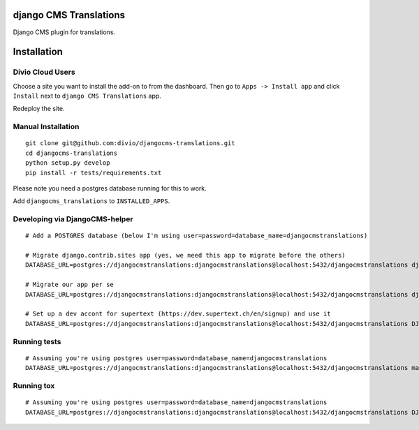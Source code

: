 django CMS Translations
=======================

Django CMS plugin for translations.


Installation
============

Divio Cloud Users
-----------------

Choose a site you want to install the add-on to from the dashboard. Then go
to ``Apps -> Install app`` and click ``Install`` next to ``django CMS Translations`` app.

Redeploy the site.

Manual Installation
-------------------

::

    git clone git@github.com:divio/djangocms-translations.git
    cd djangocms-translations
    python setup.py develop
    pip install -r tests/requirements.txt


Please note you need a postgres database running for this to work.

Add ``djangocms_translations`` to ``INSTALLED_APPS``.

Developing via DjangoCMS-helper
-------------------

::

    # Add a POSTGRES database (below I'm using user=password=database_name=djangocmstranslations)

    # Migrate django.contrib.sites app (yes, we need this app to migrate before the others)
    DATABASE_URL=postgres://djangocmstranslations:djangocmstranslations@localhost:5432/djangocmstranslations djangocms-helper django.contrib.sites migrate --cms --extra-settings=tests/settings.py

    # Migrate our app per se
    DATABASE_URL=postgres://djangocmstranslations:djangocmstranslations@localhost:5432/djangocmstranslations djangocms-helper djangocms_translations migrate --cms --extra-settings=tests/settings.py

    # Set up a dev accont for supertext (https://dev.supertext.ch/en/signup) and use it
    DATABASE_URL=postgres://djangocmstranslations:djangocmstranslations@localhost:5432/djangocmstranslations DJANGOCMS_TRANSLATIONS_SUPERTEXT_USER=XXX DJANGOCMS_TRANSLATIONS_SUPERTEXT_PASSWORD=XXX djangocms-helper djangocms_translations runserver --cms --extra-settings=tests/settings.py


Running tests
-------------------

::

    # Assuming you're using postgres user=password=database_name=djangocmstranslations
    DATABASE_URL=postgres://djangocmstranslations:djangocmstranslations@localhost:5432/djangocmstranslations make test


Running tox
-------------------

::

    # Assuming you're using postgres user=password=database_name=djangocmstranslations
    DATABASE_URL=postgres://djangocmstranslations:djangocmstranslations@localhost:5432/djangocmstranslations DJANGOCMS_TRANSLATIONS_SUPERTEXT_USER=XXX DJANGOCMS_TRANSLATIONS_SUPERTEXT_PASSWORD=XXX tox
